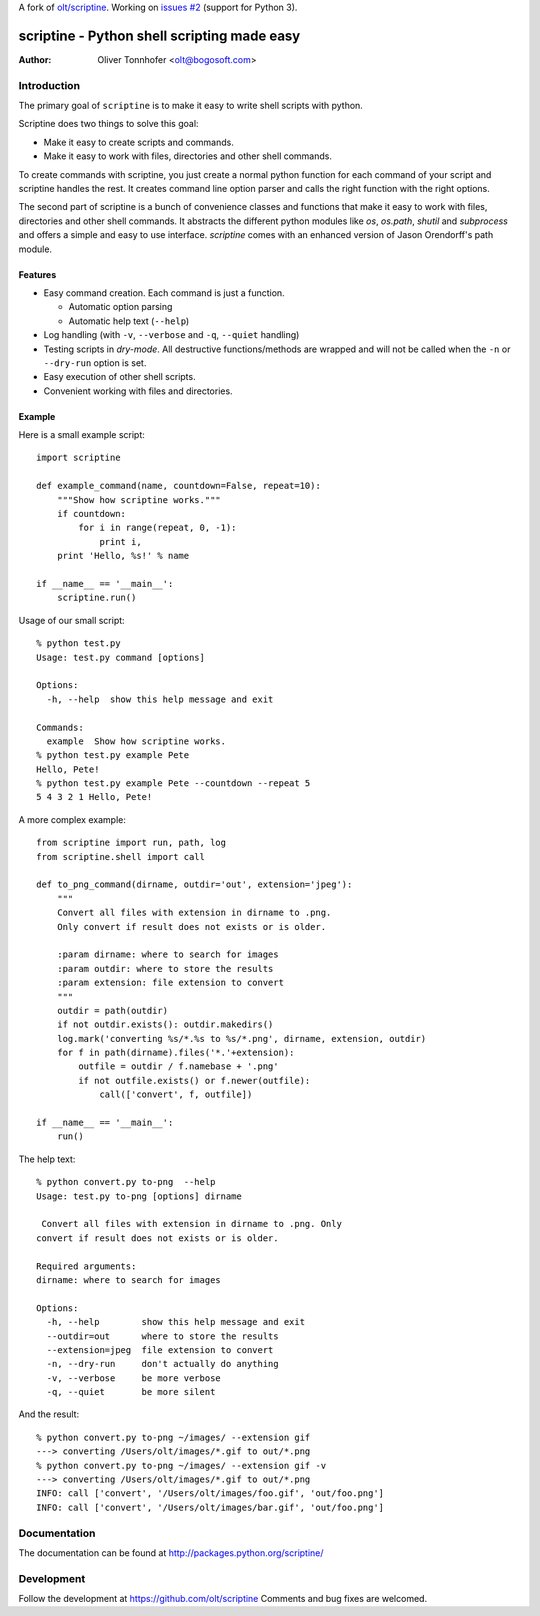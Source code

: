 A fork of `olt/scriptine <https://github.com/wataash/scriptine>`_.
Working on `issues #2 <https://github.com/olt/scriptine/issues/2>`_
(support for Python 3).

scriptine - Python shell scripting made easy
============================================

:Author: Oliver Tonnhofer <olt@bogosoft.com>

Introduction
~~~~~~~~~~~~

The primary goal of ``scriptine`` is to make it easy to write shell scripts
with python.

Scriptine does two things to solve this goal:

* Make it easy to create scripts and commands.
* Make it easy to work with files, directories and other shell commands.

To create commands with scriptine, you just create a normal python function for each command of your script and scriptine handles the rest. It creates command line option parser and calls the right function with the right options.

The second part of scriptine is a bunch of convenience classes and functions that make it easy to work with files, directories and other shell commands.
It abstracts the different python modules like `os`, `os.path`, `shutil` and `subprocess` and offers a simple and easy to use interface. `scriptine` comes with an enhanced version of Jason Orendorff's path module.


Features
--------

* Easy command creation. Each command is just a function.

  * Automatic option parsing
  * Automatic help text (``--help``)
* Log handling (with ``-v``, ``--verbose`` and ``-q``, ``--quiet`` handling)
* Testing scripts in `dry-mode`. All destructive functions/methods are wrapped and will
  not be called when the ``-n`` or ``--dry-run`` option is set.
* Easy execution of other shell scripts.
* Convenient working with files and directories.


Example
-------

Here is a small example script::

    import scriptine

    def example_command(name, countdown=False, repeat=10):
        """Show how scriptine works."""
        if countdown:
            for i in range(repeat, 0, -1):
                print i,
        print 'Hello, %s!' % name

    if __name__ == '__main__':
        scriptine.run()

Usage of our small script::

    % python test.py
    Usage: test.py command [options]

    Options:
      -h, --help  show this help message and exit

    Commands:
      example  Show how scriptine works.
    % python test.py example Pete
    Hello, Pete!
    % python test.py example Pete --countdown --repeat 5
    5 4 3 2 1 Hello, Pete!


A more complex example::

    from scriptine import run, path, log
    from scriptine.shell import call

    def to_png_command(dirname, outdir='out', extension='jpeg'):
        """
        Convert all files with extension in dirname to .png.
        Only convert if result does not exists or is older.

        :param dirname: where to search for images
        :param outdir: where to store the results
        :param extension: file extension to convert
        """
        outdir = path(outdir)
        if not outdir.exists(): outdir.makedirs()
        log.mark('converting %s/*.%s to %s/*.png', dirname, extension, outdir)
        for f in path(dirname).files('*.'+extension):
            outfile = outdir / f.namebase + '.png'
            if not outfile.exists() or f.newer(outfile):
                call(['convert', f, outfile])

    if __name__ == '__main__':
        run()

The help text::

    % python convert.py to-png  --help
    Usage: test.py to-png [options] dirname

     Convert all files with extension in dirname to .png. Only
    convert if result does not exists or is older.

    Required arguments:
    dirname: where to search for images

    Options:
      -h, --help        show this help message and exit
      --outdir=out      where to store the results
      --extension=jpeg  file extension to convert
      -n, --dry-run     don't actually do anything
      -v, --verbose     be more verbose
      -q, --quiet       be more silent

And the result::

    % python convert.py to-png ~/images/ --extension gif
    ---> converting /Users/olt/images/*.gif to out/*.png
    % python convert.py to-png ~/images/ --extension gif -v
    ---> converting /Users/olt/images/*.gif to out/*.png
    INFO: call ['convert', '/Users/olt/images/foo.gif', 'out/foo.png']
    INFO: call ['convert', '/Users/olt/images/bar.gif', 'out/foo.png']

Documentation
~~~~~~~~~~~~~

The documentation can be found at http://packages.python.org/scriptine/

Development
~~~~~~~~~~~

Follow the development at https://github.com/olt/scriptine Comments and bug fixes are welcomed.

